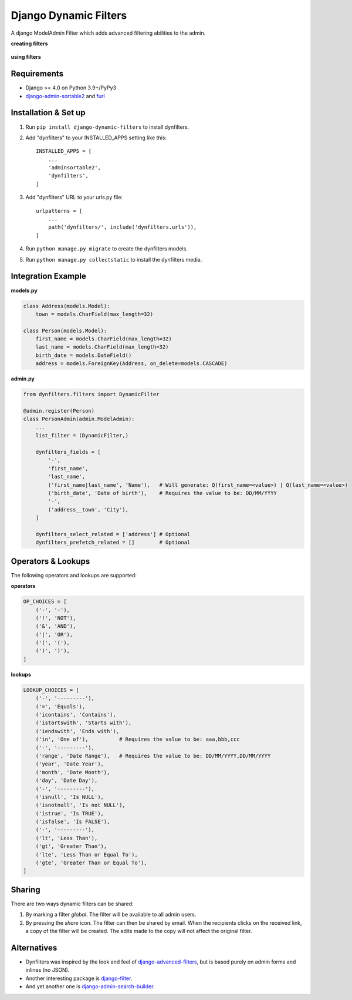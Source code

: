 ======================
Django Dynamic Filters
======================

|Package| |License| |Downloads| |Python| |Django|

.. |Package| image:: https://badge.fury.io/py/django-dynamic-filters.svg
   :target: https://pypi.python.org/pypi/django-dynamic-filters
.. |License| image:: https://img.shields.io/pypi/l/django-dynamic-filters.svg
   :target: https://raw.githubusercontent.com/caramdache/django-dynamic-filters/main/LICENSE
.. |Downloads| image:: https://img.shields.io/pypi/dm/django-dynamic-filters.svg
   :target: https://pypi.python.org/pypi/django-dynamic-filters
.. |Python| image:: https://img.shields.io/pypi/pyversions/django-dynamic-filters.svg
   :target: https://pypi.python.org/pypi/django-dynamic-filters
.. |Django| image:: https://img.shields.io/badge/django%20versions-4.0-blue.svg
   :target: https://www.djangoproject.com

A django ModelAdmin Filter which adds advanced filtering abilities to the admin.

**creating filters**

.. figure:: https://github.com/caramdache/django-dynamic-filters/raw/main/images/filter_edit.png
   :alt: Creating a filter
   :width: 768 px

**using filters**

.. figure:: https://github.com/caramdache/django-dynamic-filters/raw/main/images/filter_user.png
   :alt: Apply a filter
   :width: 768 px
   
Requirements
------------

* Django >= 4.0 on Python 3.9+/PyPy3
* django-admin-sortable2_ and furl_

.. _django-admin-sortable2 : https://github.com/jrief/django-admin-sortable2
.. _furl : https://github.com/gruns/furl

Installation & Set up
---------------------

1. Run ``pip install django-dynamic-filters`` to install dynfilters.

2. Add "dynfilters" to your INSTALLED_APPS setting like this::

    INSTALLED_APPS = [
        ...
        'adminsortable2',
        'dynfilters',
    ]

3. Add "dynfilters" URL to your urls.py file::

    urlpatterns = [
        ...
        path('dynfilters/', include('dynfilters.urls')),
    ]

4. Run ``python manage.py migrate`` to create the dynfilters models.

5. Run ``python manage.py collectstatic`` to install the dynfilters media.

Integration Example
-------------------

**models.py**

.. code-block:: python

    class Address(models.Model):
        town = models.CharField(max_length=32)

    class Person(models.Model):
        first_name = models.CharField(max_length=32)
        last_name = models.CharField(max_length=32)
        birth_date = models.DateField()
        address = models.ForeignKey(Address, on_delete=models.CASCADE)

**admin.py**

.. code-block:: python

    from dynfilters.filters import DynamicFilter

    @admin.register(Person)
    class PersonAdmin(admin.ModelAdmin):
        ...
        list_filter = (DynamicFilter,)

        dynfilters_fields = [
            '-',
            'first_name',
            'last_name',
            ('first_name|last_name', 'Name'),   # Will generate: Q(first_name=<value>) | Q(last_name=<value>)
            ('birth_date', 'Date of birth'),    # Requires the value to be: DD/MM/YYYY
            '-',
            ('address__town', 'City'),
        ]

        dynfilters_select_related = ['address'] # Optional
        dynfilters_prefetch_related = []        # Optional
        
Operators & Lookups
-------------------

The following operators and lookups are supported:

**operators**

.. code-block:: python

    OP_CHOICES = [
        ('-', '-'),
        ('!', 'NOT'),
        ('&', 'AND'),
        ('|', 'OR'),
        ('(', '('),
        (')', ')'),
    ]

**lookups**

.. code-block:: python

    LOOKUP_CHOICES = [
        ('-', '---------'),
        ('=', 'Equals'),
        ('icontains', 'Contains'),
        ('istartswith', 'Starts with'),
        ('iendswith', 'Ends with'),
        ('in', 'One of'),          # Requires the value to be: aaa,bbb,ccc
        ('-', '---------'),
        ('range', 'Date Range'),   # Requires the value to be: DD/MM/YYYY,DD/MM/YYYY
        ('year', 'Date Year'), 
        ('month', 'Date Month'),
        ('day', 'Date Day'),
        ('-', '---------'),
        ('isnull', 'Is NULL'),
        ('isnotnull', 'Is not NULL'),
        ('istrue', 'Is TRUE'),
        ('isfalse', 'Is FALSE'),
        ('-', '---------'),
        ('lt', 'Less Than'),
        ('gt', 'Greater Than'),
        ('lte', 'Less Than or Equal To'),
        ('gte', 'Greater Than or Equal To'),
    ]

Sharing
-------

There are two ways dynamic filters can be shared:

1. By marking a filter `global`. The filter will be available to all admin users.

2. By pressing the `share` icon. The filter can then be shared by email. When the recipients clicks on the received link, a copy of the filter will be created. The edits made to the copy will not affect the original filter.

Alternatives
------------

* Dynfilters was inspired by the look and feel of `django-advanced-filters`_, but is based purely on admin forms and inlines (no JSON).
* Another interesting package is `django-filter`_.
* And yet another one is `django-admin-search-builder`_.

.. _django-advanced-filters : https://github.com/modlinltd/django-advanced-filters
.. _django-filter : https://github.com/carltongibson/django-filter
.. _django-admin-search-builder : https://github.com/peppelinux/django-admin-search-builder
